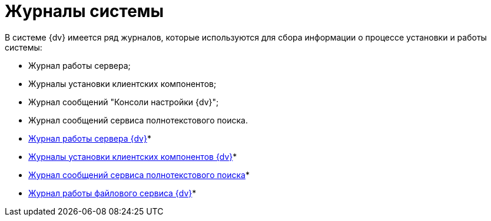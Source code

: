= Журналы системы

В системе {dv} имеется ряд журналов, которые используются для сбора информации о процессе установки и работы системы:

* Журнал работы сервера;
* Журналы установки клиентских компонентов;
* Журнал сообщений "Консоли настройки {dv}";
* Журнал сообщений сервиса полнотекстового поиска.

* xref:Log_Storage_Server.adoc[Журнал работы сервера {dv}]* +
* xref:Log_Client_Components.adoc[Журналы установки клиентских компонентов {dv}]* +
* xref:Log_Fulltext_Search.adoc[Журнал сообщений сервиса полнотекстового поиска]* +
* xref:Log_fileservice.adoc[Журнал работы файлового сервиса {dv}]* +

